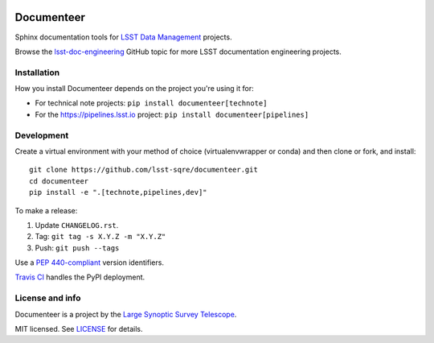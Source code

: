.. image:: https://img.shields.io/pypi/v/documenteer.svg?style=flat-square
   :target: https://pypi.python.org/pypi/documenteer
   :alt: PyPI
.. image:: https://img.shields.io/pypi/l/documenteer.svg?style=flat-square
   :alt: MIT license
   :target: https://pypi.python.org/pypi/documenteer
.. image:: https://img.shields.io/pypi/wheel/documenteer.svg?style=flat-square
   :alt: Uses wheel
   :target: https://pypi.python.org/pypi/documenteer
.. image:: https://img.shields.io/pypi/pyversions/documenteer.svg?style=flat-square
   :alt: For Python 3.5+
   :target: https://pypi.python.org/pypi/documenteer

###########
Documenteer
###########

Sphinx documentation tools for `LSST Data Management <https://www.lsst.org/about/dm>`_ projects.

Browse the `lsst-doc-engineering <https://github.com/topics/lsst-doc-engineering>`_ GitHub topic for more LSST documentation engineering projects.

Installation
============

How you install Documenteer depends on the project you're using it for:

- For technical note projects: ``pip install documenteer[technote]``
- For the https://pipelines.lsst.io project: ``pip install documenteer[pipelines]``

Development
===========

Create a virtual environment with your method of choice (virtualenvwrapper or conda) and then clone or fork, and install::

   git clone https://github.com/lsst-sqre/documenteer.git
   cd documenteer
   pip install -e ".[technote,pipelines,dev]"

To make a release:

1. Update ``CHANGELOG.rst``.
2. Tag: ``git tag -s X.Y.Z -m "X.Y.Z"``
3. Push: ``git push --tags``

Use a `PEP 440-compliant <https://www.python.org/dev/peps/pep-0440/>`_ version identifiers.

`Travis CI <https://travis-ci.org/lsst-sqre/documenteer>`_ handles the PyPI deployment.

License and info
================

Documenteer is a project by the `Large Synoptic Survey Telescope <https://www.lsst.org>`_.

MIT licensed.
See `LICENSE <./LICENSE>`_ for details.
